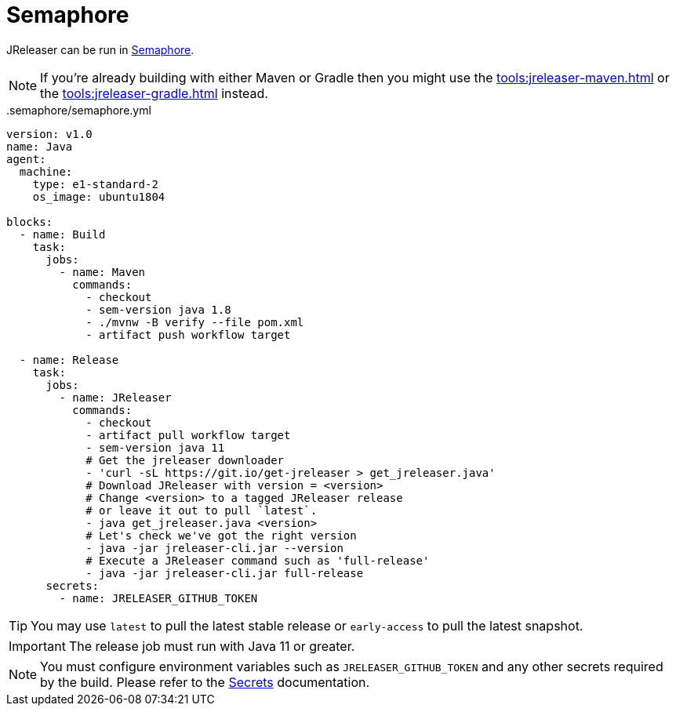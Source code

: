 = Semaphore

JReleaser can be run in link:https://semaphoreci.com[Semaphore].

NOTE: If you're already building with either Maven or Gradle then you might use the
xref:tools:jreleaser-maven.adoc[] or the xref:tools:jreleaser-gradle.adoc[] instead.

[source,yaml]
..semaphore/semaphore.yml
----
version: v1.0
name: Java
agent:
  machine:
    type: e1-standard-2
    os_image: ubuntu1804

blocks:
  - name: Build
    task:
      jobs:
        - name: Maven
          commands:
            - checkout
            - sem-version java 1.8
            - ./mvnw -B verify --file pom.xml
            - artifact push workflow target

  - name: Release
    task:
      jobs:
        - name: JReleaser
          commands:
            - checkout
            - artifact pull workflow target
            - sem-version java 11
            # Get the jreleaser downloader
            - 'curl -sL https://git.io/get-jreleaser > get_jreleaser.java'
            # Download JReleaser with version = <version>
            # Change <version> to a tagged JReleaser release
            # or leave it out to pull `latest`.
            - java get_jreleaser.java <version>
            # Let's check we've got the right version
            - java -jar jreleaser-cli.jar --version
            # Execute a JReleaser command such as 'full-release'
            - java -jar jreleaser-cli.jar full-release
      secrets:
        - name: JRELEASER_GITHUB_TOKEN
----

TIP: You may use `latest` to pull the latest stable release or `early-access` to pull the latest snapshot.

IMPORTANT: The release job must run with Java 11 or greater.

NOTE: You must configure environment variables such as `JRELEASER_GITHUB_TOKEN` and any other secrets required by the
build. Please refer to the link:https://docs.semaphoreci.com/essentials/using-secrets/[Secrets] documentation.


